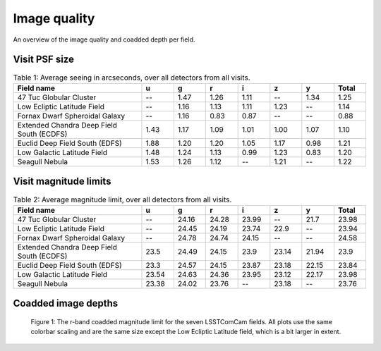 .. _iqsummary:

#############
Image quality
#############

An overview of the image quality and coadded depth per field.

.. _iqsummary-psf:

Visit PSF size
==============

.. list-table:: Table 1: Average seeing in arcseconds, over all detectors from all visits.
   :widths: 4 1 1 1 1 1 1 1
   :header-rows: 1

   * - Field name
     - u
     - g
     - r
     - i
     - z
     - y
     - Total
   * - 47 Tuc Globular Cluster
     - --
     - 1.47
     - 1.26
     - 1.11
     - --
     - 1.34
     - 1.25
   * - Low Ecliptic Latitude Field
     - --
     - 1.16
     - 1.13
     - 1.11
     - 1.23
     - --
     - 1.14
   * - Fornax Dwarf Spheroidal Galaxy
     - --
     - 1.16
     - 0.83
     - 0.87
     - --
     - --
     - 0.88
   * - Extended Chandra Deep Field South (ECDFS)
     - 1.43
     - 1.17
     - 1.09
     - 1.01
     - 1.00
     - 1.07
     - 1.10
   * - Euclid Deep Field South (EDFS)
     - 1.88
     - 1.20
     - 1.20
     - 1.05
     - 1.17
     - 0.98
     - 1.21
   * - Low Galactic Latitude Field
     - 1.48
     - 1.24
     - 1.13
     - 0.99
     - 1.23
     - 0.83
     - 1.20
   * - Seagull Nebula
     - 1.53
     - 1.26
     - 1.12
     - --
     - 1.21
     - --
     - 1.22


.. _iqsummary-maglim:

Visit magnitude limits
======================

.. list-table:: Table 2: Average magnitude limit, over all detectors from all visits.
   :widths: 4 1 1 1 1 1 1 1
   :header-rows: 1

   * - Field name
     - u
     - g
     - r
     - i
     - z
     - y
     - Total
   * - 47 Tuc Globular Cluster
     - --
     - 24.16
     - 24.28
     - 23.99
     - --
     - 21.7
     - 23.98
   * - Low Ecliptic Latitude Field
     - --
     - 24.45
     - 24.19
     - 23.74
     - 22.9
     - --
     - 23.94
   * - Fornax Dwarf Spheroidal Galaxy
     - --
     - 24.78
     - 24.74
     - 24.15
     - --
     - --
     - 24.58
   * - Extended Chandra Deep Field South (ECDFS)
     - 23.5
     - 24.49
     - 24.15
     - 23.9
     - 23.14
     - 21.94
     - 23.9
   * - Euclid Deep Field South (EDFS)
     - 23.3
     - 24.57
     - 24.15
     - 23.87
     - 23.18
     - 22.15
     - 23.84
   * - Low Galactic Latitude Field
     - 23.54
     - 24.63
     - 24.36
     - 23.95
     - 23.12
     - 22.17
     - 23.98
   * - Seagull Nebula
     - 23.38
     - 24.02
     - 23.76
     - --
     - 23.18
     - --
     - 23.76


.. _iqsummary-depth:

Coadded image depths
====================

.. figure:: images/fields_maps_depths.png
    :name: fields_maps_depths
    :alt: The depth maps in r-band for the seven LSSTComCam fields.

    Figure 1: The r-band coadded magnitude limit for the seven LSSTComCam fields. All plots use the same colorbar scaling and are the same size except the Low Ecliptic Latitude field, which is a bit larger in extent.

